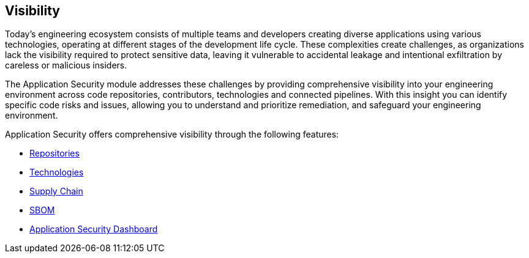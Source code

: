 == Visibility

Today's engineering ecosystem consists of multiple teams and developers creating diverse applications using various technologies, operating at different stages of the development life cycle. These complexities create challenges, as organizations lack the visibility required to protect sensitive data, leaving it vulnerable to accidental leakage and intentional exfiltration by careless or malicious insiders. 

The Application Security module addresses these challenges by providing comprehensive visibility into  your engineering environment across code repositories, contributors, technologies and connected pipelines. With this insight you can identify specific code risks and issues, allowing you to understand and prioritize remediation, and safeguard your engineering environment. 

Application Security offers comprehensive visibility through the following features:

* xref:repositories.adoc[Repositories]

* xref:technologies.adoc[Technologies]

* xref:supply-chain.adoc[Supply Chain]

* xref:sbom.adoc[SBOM]

* xref:code-security-dashboard.adoc[Application Security Dashboard]

